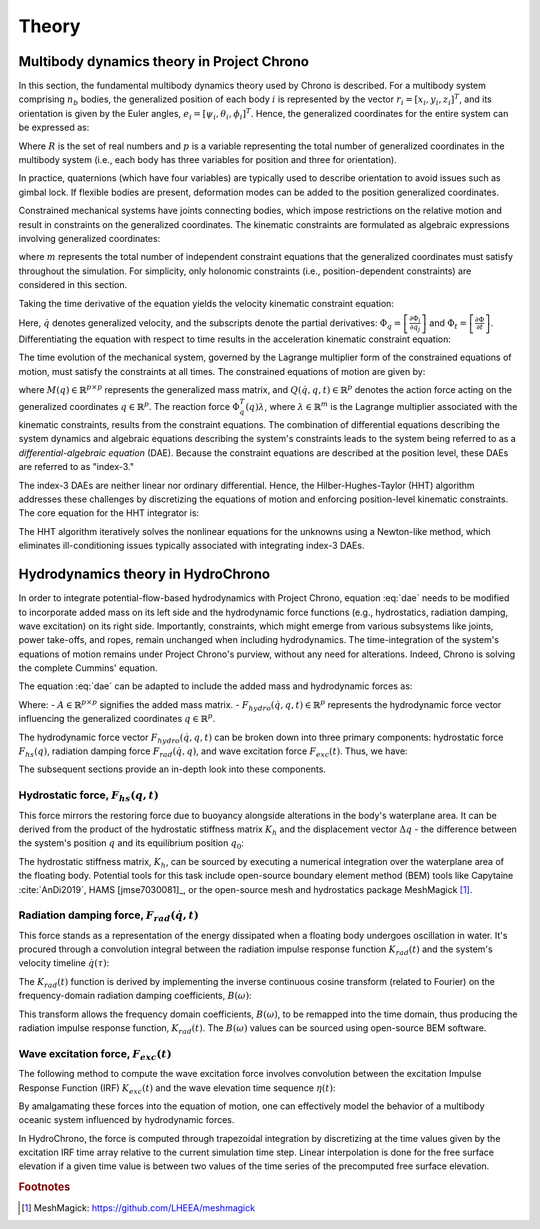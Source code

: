 Theory
======

Multibody dynamics theory in Project Chrono
-------------------------------------------

In this section, the fundamental multibody dynamics theory used by Chrono is described. For a multibody system comprising :math:`n_b` bodies, the generalized position of each body :math:`i` is represented by the vector :math:`r_i = [x_i, y_i, z_i]^T`, and its orientation is given by the Euler angles, :math:`e_i = [\psi_i, \theta_i, \phi_i]^T`. Hence, the generalized coordinates for the entire system can be expressed as:

.. math::
    :label: positions

    q = [r_1^T e_1^T \dots r_{n_b}^T e_{n_b}^T]^T \in \mathbb{R}^p,\ p = 6n_b

Where :math:`R` is the set of real numbers and :math:`p` is a variable representing the total number of generalized coordinates in the multibody system (i.e., each body has three variables for position and three for orientation).

In practice, quaternions (which have four variables) are typically used to describe orientation to avoid issues such as gimbal lock. If flexible bodies are present, deformation modes can be added to the position generalized coordinates.

Constrained mechanical systems have joints connecting bodies, which impose restrictions on the relative motion and result in constraints on the generalized coordinates. The kinematic constraints are formulated as algebraic expressions involving generalized coordinates:

.. math::
    :label: pos_constraints

    \Phi(q, t) = [\Phi_1(q, t) \dots \Phi_m(q, t)]^T = 0

where :math:`m` represents the total number of independent constraint equations that the generalized coordinates must satisfy throughout the simulation. For simplicity, only holonomic constraints (i.e., position-dependent constraints) are considered in this section.

Taking the time derivative of the equation yields the velocity kinematic constraint equation:

.. math::
    :label: vel_constraints

    \Phi_q(q, t)\dot{q} + \Phi_t(q, t) = 0

Here, :math:`\dot{q}` denotes generalized velocity, and the subscripts denote the partial derivatives: :math:`\Phi_q = \left[\frac{\partial \Phi_i}{\partial q_j}\right]` and :math:`\Phi_t = \left[\frac{\partial \Phi}{\partial t}\right]`. Differentiating the equation with respect to time results in the acceleration kinematic constraint equation:

.. math::
    :label: acc_constraints

    \Phi_q(q, t)\ddot{q} + (\Phi_q(q, t)\dot{q})q\dot{q} + 2\Phi_{qt}(q, t)\dot{q} + \Phi_{tt}(q, t) = 0

The time evolution of the mechanical system, governed by the Lagrange multiplier form of the constrained equations of motion, must satisfy the constraints at all times. The constrained equations of motion are given by:

.. math::
    :label: dae
    
    M(q)\ddot{q} + \Phi_q^T(q)\lambda = Q(\dot{q}, q, t)

where :math:`M(q) \in \mathbb{R}^{p \times p}` represents the generalized mass matrix, and :math:`Q(\dot{q}, q, t) \in \mathbb{R}^p` denotes the action force acting on the generalized coordinates :math:`q \in \mathbb{R}^p`. The reaction force :math:`\Phi_q^T(q)\lambda`, where :math:`\lambda \in \mathbb{R}^m` is the Lagrange multiplier associated with the kinematic constraints, results from the constraint equations. The combination of differential equations describing the system dynamics and algebraic equations describing the system's constraints leads to the system being referred to as a *differential-algebraic equation* (DAE). Because the constraint equations are described at the position level, these DAEs are referred to as "index-3."

The index-3 DAEs are neither linear nor ordinary differential. Hence, the Hilber-Hughes-Taylor (HHT) algorithm addresses these challenges by discretizing the equations of motion and enforcing position-level kinematic constraints. The core equation for the HHT integrator is:

.. math::
    :label: hht
    
    \frac{1}{1+\alpha}(M\ddot{q})_{n+1} + (\Phi^T_q \lambda - Q)_{n+1} - \frac{\alpha}{1+\alpha}(\Phi^T_q \lambda - Q)_n) = 0

The HHT algorithm iteratively solves the nonlinear equations for the unknowns using a Newton-like method, which eliminates ill-conditioning issues typically associated with integrating index-3 DAEs.

Hydrodynamics theory in HydroChrono
-----------------------------------

In order to integrate potential-flow-based hydrodynamics with Project Chrono, equation :eq:`dae` needs to be modified to incorporate added mass on its left side and the hydrodynamic force functions (e.g., hydrostatics, radiation damping, wave excitation) on its right side. Importantly, constraints, which might emerge from various subsystems like joints, power take-offs, and ropes, remain unchanged when including hydrodynamics. The time-integration of the system's equations of motion remains under Project Chrono's purview, without any need for alterations. Indeed, Chrono is solving the complete Cummins' equation.

The equation :eq:`dae` can be adapted to include the added mass and hydrodynamic forces as:

.. math::
    :label: dae_hydro

    (M(q) + A)\ddot{q} + \Phi_q^T(q)\lambda = Q(\dot{q}, q, t) + F_{hydro}(\dot{q}, q, t)

Where:
- :math:`A \in \mathbb{R}^{p \times p}` signifies the added mass matrix.
- :math:`F_{hydro}(\dot{q}, q, t) \in \mathbb{R}^p` represents the hydrodynamic force vector influencing the generalized coordinates :math:`q \in \mathbb{R}^p`.

The hydrodynamic force vector :math:`F_{hydro}(\dot{q}, q, t)` can be broken down into three primary components: hydrostatic force :math:`F_{hs}(q)`, radiation damping force :math:`F_{rad}(\dot{q}, q)`, and wave excitation force :math:`F_{exc}(t)`. Thus, we have:

.. math::
    :label: f_hydro
    
    F_{hydro}(\dot{q}, q, t) = F_{hs}(q, t) + F_{rad}(\dot{q}, t) + F_{exc}(t)

The subsequent sections provide an in-depth look into these components.

Hydrostatic force, :math:`F_{hs}(q, t)`
~~~~~~~~~~~~~~~~~~~~~~~~~~~~~~~~~~~~~~~

This force mirrors the restoring force due to buoyancy alongside alterations in the body's waterplane area. It can be derived from the product of the hydrostatic stiffness matrix :math:`K_h` and the displacement vector :math:`\Delta q` - the difference between the system's position :math:`q` and its equilibrium position :math:`q_0`:

.. math::
    :label: f_hs
    
    F_{hs}(q, t) = K_h \Delta q = K_h (q - q_0)

The hydrostatic stiffness matrix, :math:`K_h`, can be sourced by executing a numerical integration over the waterplane area of the floating body. Potential tools for this task include open-source boundary element method (BEM) tools like Capytaine :cite:`AnDi2019`, HAMS [jmse7030081]_, or the open-source mesh and hydrostatics package MeshMagick [#]_.

.. _[#]: https://github.com/LHEEA/meshmagick

Radiation damping force, :math:`F_{rad}(\dot{q}, t)`
~~~~~~~~~~~~~~~~~~~~~~~~~~~~~~~~~~~~~~~~~~~~~~~~~~~~~

This force stands as a representation of the energy dissipated when a floating body undergoes oscillation in water. It's procured through a convolution integral between the radiation impulse response function :math:`K_{rad}(t)` and the system's velocity timeline :math:`\dot{q}(\tau)`:

.. math::
    :label: f_rad
    
    F_{rad}(\dot{q}, t) = \int_{-\infty}^t K_{rad}(t - \tau) \dot{q}(\tau) d\tau

The :math:`K_{rad}(t)` function is derived by implementing the inverse continuous cosine transform (related to Fourier) on the frequency-domain radiation damping coefficients, :math:`B(\omega)`:

.. math::
    :label: k_rad
    
    K_{rad}(t) = \frac{2}{\pi} \int_0^\infty B(\omega) \cos(\omega t) d\omega

This transform allows the frequency domain coefficients, :math:`B(\omega)`, to be remapped into the time domain, thus producing the radiation impulse response function, :math:`K_{rad}(t)`. The :math:`B(\omega)` values can be sourced using open-source BEM software.

Wave excitation force, :math:`F_{exc}(t)`
~~~~~~~~~~~~~~~~~~~~~~~~~~~~~~~~~~~~~~~~~

The following method to compute the wave excitation force involves convolution between the excitation Impulse Response Function (IRF) :math:`K_{exc}(t)` and the wave elevation time sequence :math:`\eta(t)`:

.. math::
    :label: f_ex

    F_{exc}(t) = \int_{-\infty}^{+\infty} K_{exc}(\tau) \eta(x, y, t-\tau) d\tau

By amalgamating these forces into the equation of motion, one can effectively model the behavior of a multibody oceanic system influenced by hydrodynamic forces.

In HydroChrono, the force is computed through trapezoidal integration by discretizing at the time values given by the excitation IRF time array relative to the current simulation time step. Linear interpolation is done for the free surface elevation if a given time value is between two values of the time series of the precomputed free surface elevation.


.. rubric:: Footnotes

.. [#] MeshMagick: https://github.com/LHEEA/meshmagick